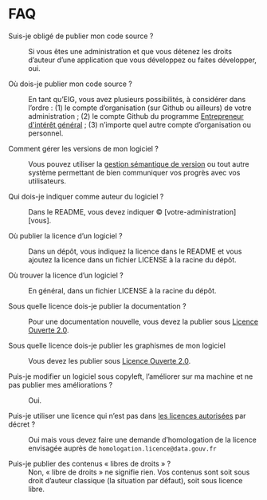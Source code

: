 * FAQ

- Suis-je obligé de publier mon code source ? :: Si vous êtes une administration et que vous détenez les droits d’auteur d’une application que vous développez ou faites développer, oui.

- Où dois-je publier mon code source ? :: En tant qu’EIG, vous avez plusieurs possibilités, à considérer dans l’ordre : (1) le compte d’organisation (sur Github ou ailleurs) de votre administration ; (2) le compte Github du programme [[http://github.com/entrepreneur-interet-general/][Entrepreneur d'intérêt général]] ; (3) n’importe quel autre compte d’organisation ou personnel.

- Comment gérer les versions de mon logiciel ? :: Vous pouvez utiliser la [[https://semver.org/lang/fr/][gestion sémantique de version]] ou tout autre système permettant de bien communiquer vos progrès avec vos utilisateurs.

- Qui dois-je indiquer comme auteur du logiciel ? :: Dans le README, vous devez indiquer © [votre-administration] [vous].

- Où publier la licence d’un logiciel ? :: Dans un dépôt, vous indiquez la licence dans le README et vous ajoutez la licence dans un fichier LICENSE à la racine du dépôt.

- Où trouver la licence d’un logiciel ? :: En général, dans un fichier LICENSE à la racine du dépôt.

- Sous quelle licence dois-je publier la documentation ? :: Pour une documentation nouvelle, vous devez la publier sous [[https://www.etalab.gouv.fr/wp-content/uploads/2017/04/ETALAB-Licence-Ouverte-v2.0.pdf][Licence Ouverte 2.0]].

- Sous quelle licence dois-je publier les graphismes de mon logiciel :: Vous devez les publier sous [[https://www.etalab.gouv.fr/wp-content/uploads/2017/04/ETALAB-Licence-Ouverte-v2.0.pdf][Licence Ouverte 2.0]].

- Puis-je modifier un logiciel sous copyleft, l’améliorer sur ma machine et ne pas publier mes améliorations ? :: Oui.

- Puis-je utiliser une licence qui n’est pas dans [[http://www.data.gouv.fr/fr/licences][les licences autorisées]] par décret ? :: Oui mais vous devez faire une demande d’homologation de la licence envisagée auprès de =homologation.licence@data.gouv.fr=

- Puis-je publier des contenus « libres de droits » ? :: Non, « libre de droits » ne signifie rien.  Vos contenus sont soit sous droit d’auteur classique (la situation par défaut), soit sous licence libre.

# - Que signifie le plus dans GNU GPLv3+ ?

# - Qu’est-ce que le copyleft faible/fort ? :: TBD
